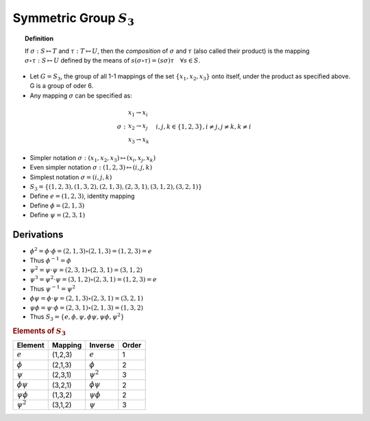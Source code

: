 Symmetric Group :math:`S_3`
===============================

.. topic:: Definition

    If :math:`\sigma: S \mapsto T` and :math:`\tau: T \mapsto U`,
    then the *composition* of :math:`\sigma` and :math:`\tau`
    (also called their product) is the mapping :math:`\sigma \circ \tau: S \mapsto U`
    defined by the means of :math:`s(\sigma \circ \tau) = (s\sigma) \tau \quad \forall s \in S`.


* Let :math:`G = S_3`, the group of all 1-1 mappings of the set
  :math:`\{x_1, x_2, x_3\}` onto itself, under the product as specified above.
  G is a group of oder 6.

* Any mapping :math:`\sigma` can be specified as:

.. math::

    \sigma : \begin{array}{l} 
        x_1 \rightarrow x_i \\ 
        x_2 \rightarrow x_j \\ 
        x_3 \rightarrow x_k 
        \end{array}
        \quad i,j,k \in \{1,2,3\}, i \neq j, j \neq k, k \neq i
        
* Simpler notation :math:`\sigma : (x_1, x_2, x_3) \mapsto (x_i, x_j, x_k)`
* Even simpler notation :math:`\sigma :  (1, 2, 3) \mapsto (i, j, k)`
* Simplest notation :math:`\sigma = (i,j,k)`


* :math:`S_3 = \{ (1,2,3), (1,3,2), (2,1,3), (2,3,1), (3,1,2), (3,2,1)\}`

* Define :math:`e = (1,2,3)`, identity mapping
* Define :math:`\phi = (2,1,3)`
* Define :math:`\psi = (2,3,1)`


Derivations
----------------------

* :math:`\phi^2 = \phi \cdot \phi = (2,1,3) \circ (2,1,3) = (1,2,3) = e`
* Thus :math:`\phi^{-1} = \phi`
* :math:`\psi^2 = \psi \cdot \psi = (2,3,1) \circ (2,3,1) = (3,1,2)`
* :math:`\psi^3 = \psi^2 \cdot \psi = (3,1,2) \circ (2,3,1) = (1,2,3) = e`
* Thus :math:`\psi^{-1} = \psi^2`
* :math:`\phi\psi = \phi \cdot \psi = (2,1,3) \circ (2,3,1) = (3,2,1)`
* :math:`\psi\phi = \psi \cdot \phi = (2,3,1) \circ (2,1,3) = (1,3,2)`
* Thus :math:`S_3 = \{ e, \phi, \psi, \phi\psi, \psi\phi, \psi^2 \}`


.. rubric:: Elements of :math:`S_3`

====================   =================    =================   =============
Element                 Mapping                 Inverse         Order
====================   =================    =================   =============
:math:`e`               (1,2,3)             :math:`e`           1
:math:`\phi`            (2,1,3)             :math:`\phi`        2    
:math:`\psi`            (2,3,1)             :math:`\psi^2`      3
:math:`\phi\psi`        (3,2,1)             :math:`\phi\psi`    2
:math:`\psi\phi`        (1,3,2)             :math:`\psi\phi`    2
:math:`\psi^2`          (3,1,2)             :math:`\psi`        3
====================   =================    =================   =============

